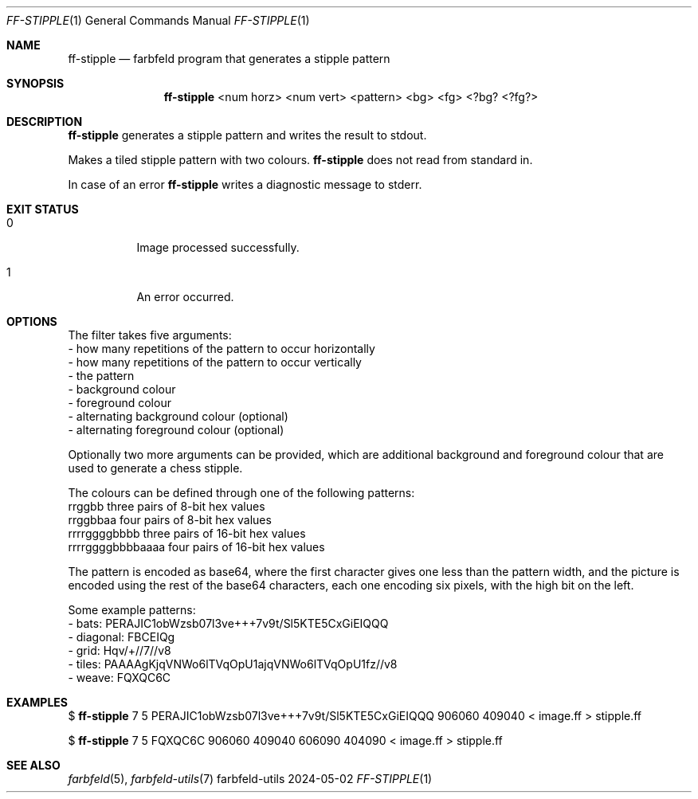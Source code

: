 .Dd 2024-05-02
.Dt FF-STIPPLE 1
.Os farbfeld-utils
.Sh NAME
.Nm ff-stipple
.Nd farbfeld program that generates a stipple pattern
.Sh SYNOPSIS
.Nm
<num horz> <num vert> <pattern> <bg> <fg> <?bg? <?fg?>
.Sh DESCRIPTION
.Nm
generates a stipple pattern and writes the result to stdout.
.Pp
Makes a tiled stipple pattern with two colours.
.Nm
does not read from standard in.
.Pp
In case of an error
.Nm
writes a diagnostic message to stderr.
.Sh EXIT STATUS
.Bl -tag -width Ds
.It 0
Image processed successfully.
.It 1
An error occurred.
.El
.Sh OPTIONS
The filter takes five arguments:
   - how many repetitions of the pattern to occur horizontally
   - how many repetitions of the pattern to occur vertically
   - the pattern
   - background colour
   - foreground colour
   - alternating background colour (optional)
   - alternating foreground colour (optional)

Optionally two more arguments can be provided, which are additional background
and foreground colour that are used to generate a chess stipple.

The colours can be defined through one of the following patterns:
   rrggbb            three pairs of 8-bit hex values
   rrggbbaa          four pairs of 8-bit hex values
   rrrrggggbbbb      three pairs of 16-bit hex values
   rrrrggggbbbbaaaa  four pairs of 16-bit hex values

The pattern is encoded as base64, where the first character gives one less
than the pattern width, and the picture is encoded using the rest of the
base64 characters, each one encoding six pixels, with the high bit on the
left.

Some example patterns:
   - bats: PERAJIC1obWzsb07l3ve+++7v9t/Sl5KTE5CxGiEIQQQ
   - diagonal: FBCEIQg
   - grid: Hqv/+//7//v8
   - tiles: PAAAAgKjqVNWo6lTVqOpU1ajqVNWo6lTVqOpU1fz//v8
   - weave: FQXQC6C
.Sh EXAMPLES
$
.Nm
7 5 PERAJIC1obWzsb07l3ve+++7v9t/Sl5KTE5CxGiEIQQQ 906060 409040 < image.ff > stipple.ff
.Pp
$
.Nm
7 5 FQXQC6C 906060 409040 606090 404090 < image.ff > stipple.ff
.Sh SEE ALSO
.Xr farbfeld 5 ,
.Xr farbfeld-utils 7
